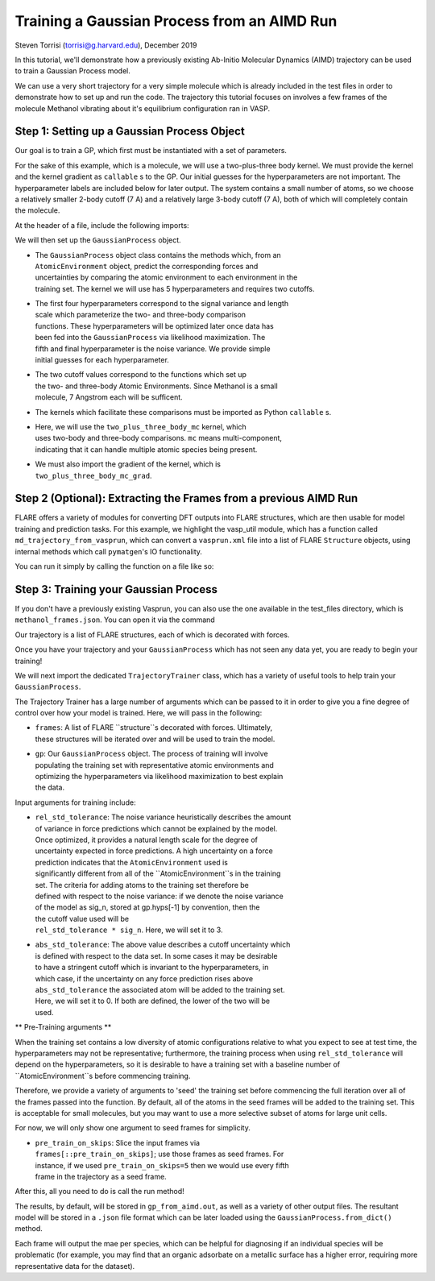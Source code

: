 Training a Gaussian Process from an AIMD Run 
============================================
Steven Torrisi (torrisi@g.harvard.edu), December 2019

In this tutorial, we'll demonstrate how a previously existing Ab-Initio 
Molecular  Dynamics (AIMD) trajectory can be used to train a Gaussian Process model.

We can use a very short trajectory for a very simple molecule which is already 
included in the test files in order to demonstrate how to set up and run the code.
The trajectory this tutorial focuses on  involves a few frames of the 
molecule Methanol vibrating about it's equilibrium configuration ran in VASP. 



Step 1: Setting up a Gaussian Process Object
--------------------------------------------

Our goal is to train a GP, which first must be instantiated with a set of parameters.

For the sake of this example, which is a molecule, we will use a two-plus-three body kernel. 
We must provide the kernel and the kernel gradient as ``callable`` s to the GP. 
Our initial guesses for the hyperparameters are not important. 
The hyperparameter labels are included below for later output.
The system contains a small number of atoms, so we choose a relatively 
smaller 2-body cutoff (7 A) and a relatively large 3-body cutoff (7 A), both of which will completely contain the molecule.


At the header of a file, include the following imports:

.. codeblock:: python

	from flare.gp import GaussianProcess
	from flare.mc_simple import two_plus_three_body_mc, two_plus_three_body_mc_grad

We will then set up the ``GaussianProcess`` object.

* | The ``GaussianProcess`` object class contains the methods which, from an 
  | ``AtomicEnvironment`` object, predict the corresponding forces and 
  | uncertainties by comparing the atomic environment to each environment in the
  | training set. The kernel we will use has 5 hyperparameters and requires two cutoffs. 
* | The first four hyperparameters correspond to the signal variance and length 
  | scale which parameterize the two- and three-body comparison 
  | functions. These hyperparameters will be optimized later once data has 
  | been fed into the ``GaussianProcess`` via likelihood maximization. The 
  | fifth and final hyperparameter is the noise variance. We provide simple 
  | initial guesses for each hyperparameter.
* | The two cutoff values correspond to the functions which set up 
  | the two- and three-body Atomic Environments. Since Methanol is a small 
  | molecule, 7 Angstrom each will be sufficent.
* | The kernels which facilitate these comparisons must be imported as Python  ``callable`` s. 
* | Here, we will use the ``two_plus_three_body_mc`` kernel, which 
  | uses two-body and three-body comparisons. ``mc`` means multi-component, 
  | indicating that it can handle multiple atomic species being present.
* | We must also import the gradient of the kernel, which is
  | ``two_plus_three_body_mc_grad``.
 

.. codeblock:: python

	gp = GaussianProcess(kernel=two_plus_three_body_mc, kernel_grad=two_plus_three_body_mc_grad,
	hyps=[0.01, 0.01, 0.01, 0.01, 0.01],
	cutoffs = (7,7),
	hyp_labels=['Two-Body Signal Variance','Two-Body Length Scale','Three-Body Signal Variance',
	'Three-Body Length Scale', 'Noise Variance']
			)


Step 2 (Optional): Extracting the Frames from a previous AIMD Run
-----------------------------------------------------------------

FLARE offers a variety of modules for converting DFT outputs into 
FLARE structures, which are then usable for model training and prediction tasks.
For this example, we highlight the vasp_util module, which has a function 
called ``md_trajectory_from_vasprun``, which can convert a ``vasprun.xml`` file into 
a list of FLARE ``Structure`` objects, using internal methods which call 
``pymatgen``'s IO functionality.

You can run it simply by calling the function on a file like so:

.. codeblock:: python

	from flare.dft_interface.vasp_util import md_trajectory_from_vasprun
	trajectory = md_trajectory_from_vasprun('path-to-vasprun')



Step 3: Training your Gaussian Process
--------------------------------------
If you don't have a previously existing Vasprun, you can also use the one 
available in the test_files directory, which is ``methanol_frames.json``.
You can open it via the command

.. codeblock:: python

	from json import loads
	from flare.struc import Structure
	with open('path-to-methanol-frames','r') as f:
	loaded_dicts = [loads(line) for line in f.readlines()]
	trajectory = [Structure.from_dict(d) for d in loaded_dicts]

Our trajectory is a list of FLARE structures, each of which is decorated with 
forces.

Once you have your trajectory and your ``GaussianProcess`` which has not seen 
any data yet, you are ready to begin your training!

We will next import the dedicated ``TrajectoryTrainer`` class, which has a 
variety of useful tools to help train your ``GaussianProcess``.

The Trajectory Trainer has a large number of arguments which can be passed 
to it in order to give you a fine degree of control over how your model is 
trained. Here, we will pass in the following:

* | ``frames``: A list of FLARE ``structure``s decorated with forces. Ultimately, 
  | these structures will be iterated over and will be used to train the model.
* | ``gp``: Our ``GaussianProcess`` object. The process of training will involve 
  | populating the training set with representative atomic environments and 
  | optimizing the hyperparameters via likelihood maximization to best explain 
  | the data.

Input arguments for training include:

* | ``rel_std_tolerance``: The noise variance heuristically describes the amount
  | of variance in force predictions which cannot be explained by the model.  
  | Once optimized, it provides a natural length scale for the degree of 
  | uncertainty expected in force predictions. A high uncertainty on a force 
  | prediction indicates that the ``AtomicEnvironment`` used is 
  | significantly different from all of the ``AtomicEnvironment``s in the training 
  | set. The  criteria for adding atoms to the training set therefore be 
  | defined with respect to the noise variance: if we denote the noise variance 
  | of the model as sig_n, stored at gp.hyps[-1] by convention, then the
  | the cutoff value used will be 
  | ``rel_std_tolerance * sig_n``. Here, we will set it to 3.
	
* | ``abs_std_tolerance``: The above value describes a cutoff uncertainty which 
  | is defined with respect to the data set. In some cases it may be desirable 
  | to have a stringent cutoff which is invariant to the hyperparameters, in 
  | which case, if the uncertainty on any force prediction rises above 
  | ``abs_std_tolerance`` the associated atom will be added to the training set. 
  | Here, we will set it to 0. If both are defined, the lower of the two will be
  | used.
 
** Pre-Training arguments **

When the training set contains a low diversity of 
atomic configurations relative to what you expect to see at test time, the 
hyperparameters may not be representative; furthermore, the training process
when using ``rel_std_tolerance`` will depend on the hyperparameters, so it is 
desirable to have a training set with a baseline number of 
``AtomicEnvironment``s before commencing training. 

Therefore, we provide a variety of arguments to 'seed' the training set 
before commencing the full iteration over all of the frames passed into the 
function. By default, all of the atoms in the seed frames will be added to
the training set. This is acceptable for small molecules, but you may want 
to use a more selective subset of atoms for large unit cells.
 
For now, we will only show one argument to seed frames for simplicity.

* | ``pre_train_on_skips``: Slice the input frames via 
  | ``frames[::pre_train_on_skips]``; use those frames as seed frames. For 
  | instance, if we used ``pre_train_on_skips=5`` then we would use every fifth 
  | frame in the trajectory as a seed frame.


.. codeblock:: python

	from flare.gp_from_aimd import TrajectoryTrainer
	TT = TrajectoryTrainer(frames=trajectory,
			    gp = gp,
			    rel_std_tolerance = 3,
			    abs_std_tolerance=0,
      			    pre_train_on_skips=5)




After this, all you need to do is call the run method!

.. codeblock:: python

	TT.run()
	print("Done!")
	
The results, by default, will be stored in ``gp_from_aimd.out``, as well as a 
variety of other output files. The resultant model will be stored in a 
``.json`` file format which can be later loaded using the ``GaussianProcess.from_dict()`` method.

Each frame will output the mae per species, which can be helpful for 
diagnosing if an individual species will be problematic (for example, you 
may find that an organic adsorbate on a metallic surface has a higher error,
requiring more representative data for the dataset).
